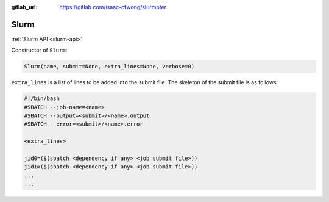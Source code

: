 .. _slurm:

:gitlab_url: https://gitlab.com/isaac-cfwong/slurmpter

-----
Slurm
-----

:ref:`Slurm API <slurm-api>`

Constructor of ``Slurm``:

.. code-block:: python

    Slurm(name, submit=None, extra_lines=None, verbose=0)

``extra_lines`` is a list of lines to be added into the submit file. The skeleton of the submit file is as follows:

.. code-block:: bash

    #!/bin/bash
    #SBATCH --job-name=<name>
    #SBATCH --output=<submit>/<name>.output
    #SBATCH --error=<submit>/<name>.error

    <extra_lines>

    jid0=($(sbatch <dependency if any> <job submit file>))
    jid1=($(sbatch <dependency if any> <job submit file>))
    ...
    ...

